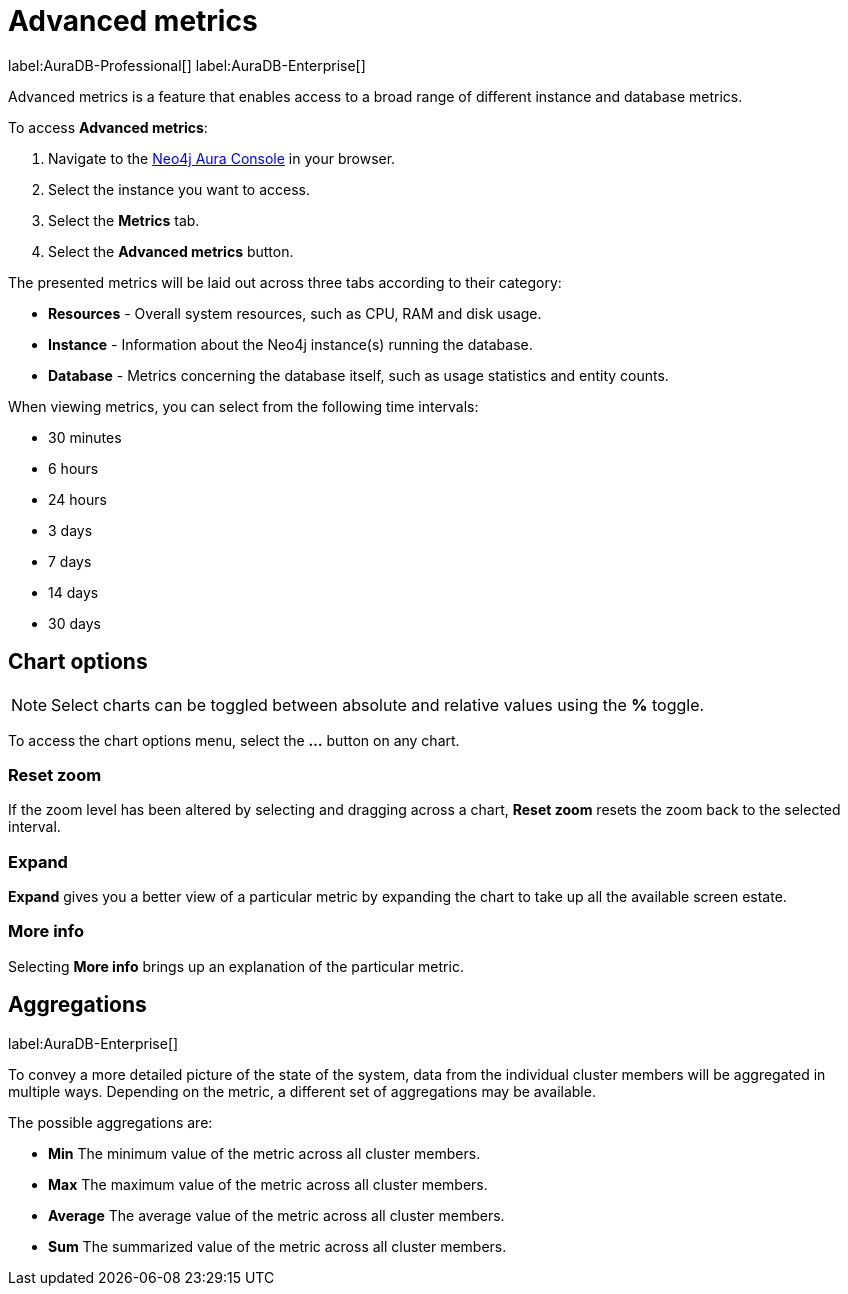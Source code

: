 [[aura-monitoring]]
= Advanced metrics

label:AuraDB-Professional[]
label:AuraDB-Enterprise[]

Advanced metrics is a feature that enables access to a broad range of different instance and database metrics.

To access *Advanced metrics*:

. Navigate to the https://console.neo4j.io/?product=aura-db[Neo4j Aura Console] in your browser.
. Select the instance you want to access.
. Select the *Metrics* tab.
. Select the *Advanced metrics* button.

The presented metrics will be laid out across three tabs according to their category:

* *Resources* - Overall system resources, such as CPU, RAM and disk usage.
* *Instance* - Information about the Neo4j instance(s) running the database.
* *Database* - Metrics concerning the database itself, such as usage statistics and entity counts.

When viewing metrics, you can select from the following time intervals:

* 30 minutes
* 6 hours
* 24 hours
* 3 days
* 7 days
* 14 days
* 30 days

== Chart options

[NOTE]
====
Select charts can be toggled between absolute and relative values using the *%* toggle.
====

To access the chart options menu, select the *...* button on any chart.

=== Reset zoom

If the zoom level has been altered by selecting and dragging across a chart, *Reset zoom* resets the zoom back to the selected interval.

=== Expand

*Expand* gives you a better view of a particular metric by expanding the chart to take up all the available screen estate.

=== More info

Selecting *More info* brings up an explanation of the particular metric.

== Aggregations

label:AuraDB-Enterprise[]

To convey a more detailed picture of the state of the system, data from the individual cluster members will be aggregated in multiple ways. Depending on the metric, a different set of aggregations may be available.

The possible aggregations are:

* *Min* The minimum value of the metric across all cluster members.
* *Max* The maximum value of the metric across all cluster members.
* *Average* The average value of the metric across all cluster members.
* *Sum* The summarized value of the metric across all cluster members.